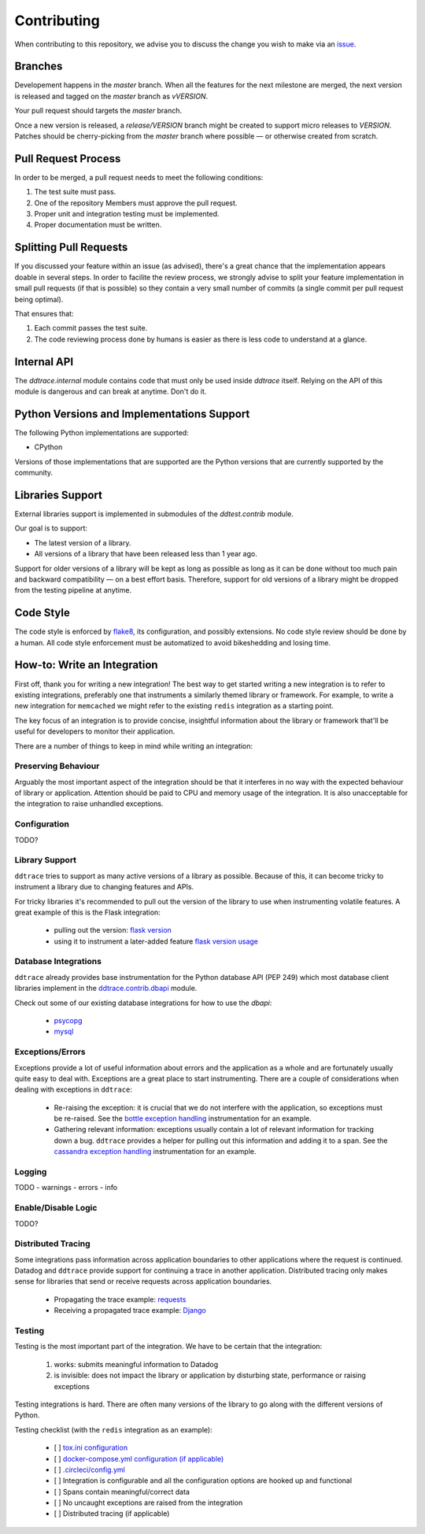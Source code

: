 ==============
 Contributing
==============

When contributing to this repository, we advise you to discuss the change you
wish to make via an `issue <https://github.com/DataDog/dd-trace-py/issues>`_.

Branches
========

Developement happens in the `master` branch. When all the features for the next
milestone are merged, the next version is released and tagged on the `master`
branch as `vVERSION`.

Your pull request should targets the `master` branch.

Once a new version is released, a `release/VERSION` branch might be created to
support micro releases to `VERSION`. Patches should be cherry-picking from the
`master` branch where possible — or otherwise created from scratch.


Pull Request Process
====================

In order to be merged, a pull request needs to meet the following
conditions:

1. The test suite must pass.
2. One of the repository Members must approve the pull request.
3. Proper unit and integration testing must be implemented.
4. Proper documentation must be written.

Splitting Pull Requests
=======================

If you discussed your feature within an issue (as advised), there's a great
chance that the implementation appears doable in several steps. In order to
facilite the review process, we strongly advise to split your feature
implementation in small pull requests (if that is possible) so they contain a
very small number of commits (a single commit per pull request being optimal).

That ensures that:

1. Each commit passes the test suite.
2. The code reviewing process done by humans is easier as there is less code to
   understand at a glance.

Internal API
============

The `ddtrace.internal` module contains code that must only be used inside
`ddtrace` itself. Relying on the API of this module is dangerous and can break
at anytime. Don't do it.

Python Versions and Implementations Support
===========================================

The following Python implementations are supported:

- CPython

Versions of those implementations that are supported are the Python versions
that are currently supported by the community.

Libraries Support
=================

External libraries support is implemented in submodules of the `ddtest.contrib`
module.

Our goal is to support:

- The latest version of a library.
- All versions of a library that have been released less than 1 year ago.

Support for older versions of a library will be kept as long as possible as
long as it can be done without too much pain and backward compatibility — on a
best effort basis. Therefore, support for old versions of a library might be
dropped from the testing pipeline at anytime.

Code Style
==========

The code style is enforced by `flake8 <https://pypi.org/project/flake8>`_, its
configuration, and possibly extensions. No code style review should be done by
a human. All code style enforcement must be automatized to avoid bikeshedding
and losing time.


How-to: Write an Integration
============================

First off, thank you for writing a new integration! The best way to get started
writing a new integration is to refer to existing integrations, preferably one
that instruments a similarly themed library or framework. For example, to write
a new integration for ``memcached`` we might refer to the existing ``redis``
integration as a starting point.

The key focus of an integration is to provide concise, insightful information
about the library or framework that'll be useful for developers to monitor their
application.

There are a number of things to keep in mind while writing an integration:


Preserving Behaviour
++++++++++++++++++++

Arguably the most important aspect of the integration should be that it interferes
in no way with the expected behaviour of library or application. Attention
should be paid to CPU and memory usage of the integration. It is also unacceptable
for the integration to raise unhandled exceptions.


Configuration
+++++++++++++
TODO?


Library Support
+++++++++++++++

``ddtrace`` tries to support as many active versions of a library as possible.
Because of this, it can become tricky to instrument a library due to changing
features and APIs.

For tricky libraries it's recommended to pull out the version of the library to
use when instrumenting volatile features. A great example of this is the Flask
integration:

    - pulling out the version: `flask version <https://github.com/DataDog/dd-trace-py/blob/96dc6403e329da87fe40a1e912ce72f2b452d65c/ddtrace/contrib/flask/patch.py#L45-L58>`_
    - using it to instrument a later-added feature `flask version usage <https://github.com/DataDog/dd-trace-py/blob/96dc6403e329da87fe40a1e912ce72f2b452d65c/ddtrace/contrib/flask/patch.py#L149-L151>`_


Database Integrations
+++++++++++++++++++++

``ddtrace`` already provides base instrumentation for the Python database API
(PEP 249) which most database client libraries implement in the
`ddtrace.contrib.dbapi <https://github.com/DataDog/dd-trace-py/blob/96dc6403e329da87fe40a1e912ce72f2b452d65c/ddtrace/contrib/dbapi/__init__.py>`_
module.

Check out some of our existing database integrations for how to use the `dbapi`:

    - `psycopg <https://github.com/DataDog/dd-trace-py/tree/96dc6403e329da87fe40a1e912ce72f2b452d65c/ddtrace/contrib/psycopg>`_
    - `mysql <https://github.com/DataDog/dd-trace-py/tree/96dc6403e329da87fe40a1e912ce72f2b452d65c/ddtrace/contrib/mysql>`_


Exceptions/Errors
+++++++++++++++++

Exceptions provide a lot of useful information about errors and the application
as a whole and are fortunately usually quite easy to deal with. Exceptions are
a great place to start instrumenting. There are a couple of considerations when
dealing with exceptions in ``ddtrace``:

    - Re-raising the exception: it is crucial that we do not interfere with the
      application, so exceptions must be re-raised. See the `bottle exception handling <https://github.com/DataDog/dd-trace-py/blob/96dc6403e329da87fe40a1e912ce72f2b452d65c/ddtrace/contrib/bottle/trace.py#L50-L69>`_
      instrumentation for an example.

    - Gathering relevant information: exceptions usually contain a lot of
      relevant information for tracking down a bug. ``ddtrace`` provides
      a helper for pulling out this information and adding it to a span.
      See the `cassandra exception handling <https://github.com/DataDog/dd-trace-py/blob/96dc6403e329da87fe40a1e912ce72f2b452d65c/ddtrace/contrib/cassandra/session.py#L117-L122>`_
      instrumentation for an example.


Logging
+++++++
TODO
- warnings
- errors
- info


Enable/Disable Logic
++++++++++++++++++++
TODO?


Distributed Tracing
+++++++++++++++++++

Some integrations pass information across application boundaries to other
applications where the request is continued. Datadog and ``ddtrace`` provide
support for continuing a trace in another application. Distributed tracing only makes
sense for libraries that send or receive requests across application boundaries.

    - Propagating the trace example: `requests <https://github.com/DataDog/dd-trace-py/blob/96dc6403e329da87fe40a1e912ce72f2b452d65c/ddtrace/contrib/requests/connection.py#L85-L88>`_
    - Receiving a propagated trace example: `Django <https://github.com/DataDog/dd-trace-py/blob/96dc6403e329da87fe40a1e912ce72f2b452d65c/ddtrace/contrib/django/middleware.py#L116-L121>`_


Testing
+++++++

Testing is the most important part of the integration. We have to be certain
that the integration:

    1) works: submits meaningful information to Datadog

    2) is invisible: does not impact the library or application by disturbing state,
       performance or raising exceptions


Testing integrations is hard. There are often many versions of the library to go
along with the different versions of Python.


Testing checklist (with the ``redis`` integration as an example):

    - [ ] `tox.ini configuration <https://github.com/DataDog/dd-trace-py/blob/96dc6403e329da87fe40a1e912ce72f2b452d65c/tox.ini#L97>`_
    - [ ] `docker-compose.yml configuration (if applicable) <https://github.com/DataDog/dd-trace-py/blob/96dc6403e329da87fe40a1e912ce72f2b452d65c/docker-compose.yml#L37-L40>`_
    - [ ] `.circleci/config.yml <https://github.com/DataDog/dd-trace-py/blob/96dc6403e329da87fe40a1e912ce72f2b452d65c/.circleci/config.yml#L614-L624>`_
    - [ ] Integration is configurable and all the configuration options are
      hooked up and functional
    - [ ] Spans contain meaningful/correct data
    - [ ] No uncaught exceptions are raised from the integration
    - [ ] Distributed tracing (if applicable)
